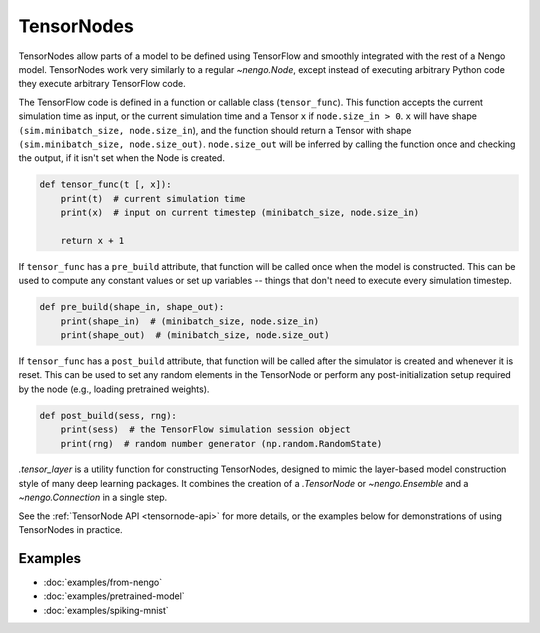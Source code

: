TensorNodes
===========

TensorNodes allow parts of a model to be defined using TensorFlow and smoothly
integrated with the rest of a Nengo model.  TensorNodes work very similarly to
a regular `~nengo.Node`, except instead of executing arbitrary
Python code they execute arbitrary TensorFlow code.

The TensorFlow code is defined in a function or callable class
(``tensor_func``).  This function accepts the current simulation time as
input, or the current simulation time and a Tensor ``x`` if
``node.size_in > 0``.  ``x`` will have shape
``(sim.minibatch_size, node.size_in``), and the function should return a
Tensor with shape ``(sim.minibatch_size, node.size_out)``.
``node.size_out`` will be inferred by calling the function once and
checking the output, if it isn't set when the Node is created.

.. code-block:: python

    def tensor_func(t [, x]):
        print(t)  # current simulation time
        print(x)  # input on current timestep (minibatch_size, node.size_in)

        return x + 1

If ``tensor_func`` has a ``pre_build`` attribute, that function will be
called once when the model is constructed.  This can be used to compute any
constant values or set up variables -- things that don't need to
execute every simulation timestep.

.. code-block:: python

    def pre_build(shape_in, shape_out):
        print(shape_in)  # (minibatch_size, node.size_in)
        print(shape_out)  # (minibatch_size, node.size_out)

If ``tensor_func`` has a ``post_build`` attribute, that function will be
called after the simulator is created and whenever it is reset.  This can
be used to set any random elements in the TensorNode or perform any
post-initialization setup required by the node (e.g., loading pretrained
weights).

.. code-block:: python

    def post_build(sess, rng):
        print(sess)  # the TensorFlow simulation session object
        print(rng)  # random number generator (np.random.RandomState)

`.tensor_layer` is a utility function for constructing TensorNodes,
designed to mimic the layer-based model construction style of many deep
learning packages.  It combines the creation of a `.TensorNode` or
`~nengo.Ensemble` and a `~nengo.Connection` in a single step.

See the :ref:`TensorNode API <tensornode-api>` for more details, or the
examples below for demonstrations of using TensorNodes in practice.

Examples
--------

* :doc:`examples/from-nengo`
* :doc:`examples/pretrained-model`
* :doc:`examples/spiking-mnist`
